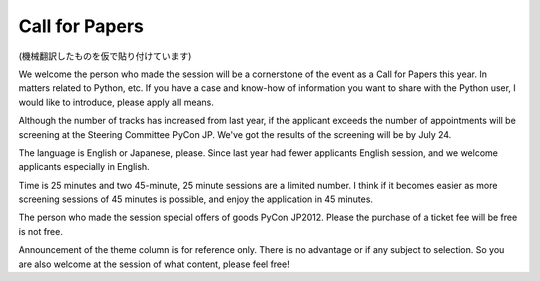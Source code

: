 =================
 Call for Papers
=================

(機械翻訳したものを仮で貼り付けています)

We welcome the person who made ​​the session will be a cornerstone of the event as a Call for Papers this year. In matters related to Python, etc. If you have a case and know-how of information you want to share with the Python user, I would like to introduce, please apply all means.

Although the number of tracks has increased from last year, if the applicant exceeds the number of appointments will be screening at the Steering Committee PyCon JP. We've got the results of the screening will be by July 24.

The language is English or Japanese, please. Since last year had fewer applicants English session, and we welcome applicants especially in English.

Time is 25 minutes and two 45-minute, 25 minute sessions are a limited number. I think if it becomes easier as more screening sessions of 45 minutes is possible, and enjoy the application in 45 minutes.

The person who made ​​the session special offers of goods PyCon JP2012. Please the purchase of a ticket fee will be free is not free.

Announcement of the theme column is for reference only. There is no advantage or if any subject to selection. So you are also welcome at the session of what content, please feel free!

.. 今年も Call for Papers としてイベントの要となるセッションを行っていただける方を募集します。Pythonに関連する事柄で、Pythonユーザーと共有したい情報、紹介したい事例やノウハウなどをお持ちでしたら、ぜひご応募ください。

   昨年よりトラック数は増えていますが、応募が予定数を超えた場合はPyCon JP運営委員会で選考させて頂きます。選考の結果は7月24日までにお伝えします。

   言語は英語もしくは日本語でお願いします。昨年は英語セッションの応募が少なかったので、英語での応募を特に歓迎します。

   時間は25分と45分の2通りですが、25分のセッションは数が限られています。45分のセッションが可能な方は、45分で応募して頂けると選考になった場合に通りやすくなると思います。

   セッションを行って頂ける方にはPyCon JP2012特製のグッズを用意しております。ただ参加費は無料になりませんのでチケットの購入をお願いします。

   発表テーマの欄は目安です。どんなテーマなら選考に有利とかはありません。どのような内容のセッションでも歓迎しますので、どうぞお気軽に！

.. raw:: html

   <iframe src="https://docs.google.com/spreadsheet/embeddedform?formkey=dEtsa3NNS1JnQjFiZ3ViakdzU25sMGc6MQ" width="480" height="3043" frameborder="0" marginheight="0" marginwidth="0">Reading...</iframe>
